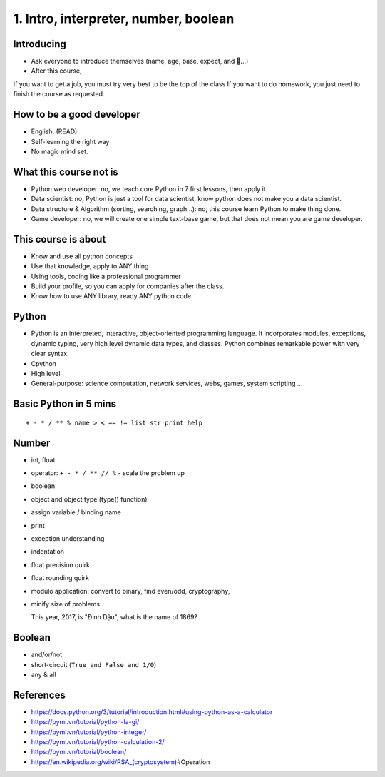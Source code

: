 1. Intro, interpreter, number, boolean
======================================

Introducing
-----------

- Ask everyone to introduce themselves (name, age, base, expect, and 🍻...)
- After this course,
If you want to get a job, you must try very best to be the top of the class
If you want to do homework, you just need to finish the course as
requested.

How to be a good developer
--------------------------

- English. (READ)
- Self-learning the right way
- No magic mind set.

What this course not is
-----------------------

- Python web developer: no, we teach core Python in 7 first lessons, then apply it.
- Data scientist: no, Python is just a tool for data scientist, know python does not make you a data scientist.
- Data structure & Algorithm (sorting, searching, graph...): no, this course learn Python to make thing done.
- Game developer: no, we will create one simple text-base game, but that does not mean you are game developer.

This course is about
--------------------

- Know and use all python concepts
- Use that knowledge, apply to ANY thing
- Using tools, coding like a professional programmer
- Build your profile, so you can apply for companies after the class.
- Know how to use ANY library, ready ANY python code.

Python
------

- Python is an interpreted, interactive, object-oriented programming language.
  It incorporates modules, exceptions, dynamic typing, very high level dynamic
  data types, and classes.  Python combines remarkable power with very clear
  syntax.
- Cpython
- High level
- General-purpose: science computation, network services, webs, games, system scripting ...

Basic Python in 5 mins
----------------------

::

  + - * / ** % name > < == != list str print help

Number
------

- int, float
- operator: ``+ - * / ** // %`` - scale the problem up
- boolean
- object and object type (type() function)
- assign variable / binding name
- print
- exception understanding
- indentation
- float precision quirk
- float rounding quirk
- modulo application: convert to binary, find even/odd, cryptography,
- minify size of problems::

  This year, 2017, is "Đinh Dậu", what is the name of 1869?

Boolean
-------

- and/or/not
- short-circuit (``True and False and 1/0``)
- any & all

References
----------

- https://docs.python.org/3/tutorial/introduction.html#using-python-as-a-calculator
- https://pymi.vn/tutorial/python-la-gi/
- https://pymi.vn/tutorial/python-integer/
- https://pymi.vn/tutorial/python-calculation-2/
- https://pymi.vn/tutorial/boolean/
- https://en.wikipedia.org/wiki/RSA_(cryptosystem)#Operation
